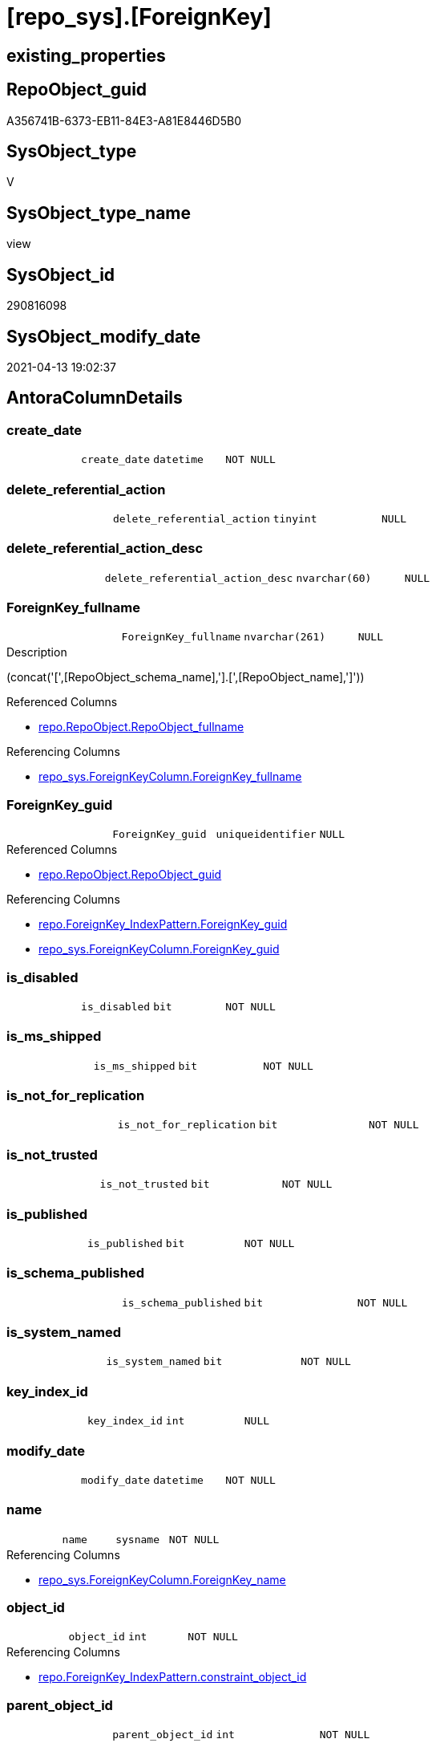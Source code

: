 = [repo_sys].[ForeignKey]

== existing_properties

// tag::existing_properties[]
:ExistsProperty--antorareferencedlist:
:ExistsProperty--antorareferencinglist:
:ExistsProperty--referencedobjectlist:
:ExistsProperty--sql_modules_definition:
:ExistsProperty--FK:
:ExistsProperty--AntoraIndexList:
:ExistsProperty--Columns:
// end::existing_properties[]

== RepoObject_guid

// tag::RepoObject_guid[]
A356741B-6373-EB11-84E3-A81E8446D5B0
// end::RepoObject_guid[]

== SysObject_type

// tag::SysObject_type[]
V 
// end::SysObject_type[]

== SysObject_type_name

// tag::SysObject_type_name[]
view
// end::SysObject_type_name[]

== SysObject_id

// tag::SysObject_id[]
290816098
// end::SysObject_id[]

== SysObject_modify_date

// tag::SysObject_modify_date[]
2021-04-13 19:02:37
// end::SysObject_modify_date[]

== AntoraColumnDetails

// tag::AntoraColumnDetails[]
[[column-create_date]]
=== create_date

[cols="d,m,m,m,m,d"]
|===
|
|create_date
|datetime
|NOT NULL
|
|
|===


[[column-delete_referential_action]]
=== delete_referential_action

[cols="d,m,m,m,m,d"]
|===
|
|delete_referential_action
|tinyint
|NULL
|
|
|===


[[column-delete_referential_action_desc]]
=== delete_referential_action_desc

[cols="d,m,m,m,m,d"]
|===
|
|delete_referential_action_desc
|nvarchar(60)
|NULL
|
|
|===


[[column-ForeignKey_fullname]]
=== ForeignKey_fullname

[cols="d,m,m,m,m,d"]
|===
|
|ForeignKey_fullname
|nvarchar(261)
|NULL
|
|
|===

.Description
--
(concat('[',[RepoObject_schema_name],'].[',[RepoObject_name],']'))
--

.Referenced Columns
--
* xref:repo.RepoObject.adoc#column-RepoObject_fullname[+repo.RepoObject.RepoObject_fullname+]
--

.Referencing Columns
--
* xref:repo_sys.ForeignKeyColumn.adoc#column-ForeignKey_fullname[+repo_sys.ForeignKeyColumn.ForeignKey_fullname+]
--


[[column-ForeignKey_guid]]
=== ForeignKey_guid

[cols="d,m,m,m,m,d"]
|===
|
|ForeignKey_guid
|uniqueidentifier
|NULL
|
|
|===

.Referenced Columns
--
* xref:repo.RepoObject.adoc#column-RepoObject_guid[+repo.RepoObject.RepoObject_guid+]
--

.Referencing Columns
--
* xref:repo.ForeignKey_IndexPattern.adoc#column-ForeignKey_guid[+repo.ForeignKey_IndexPattern.ForeignKey_guid+]
* xref:repo_sys.ForeignKeyColumn.adoc#column-ForeignKey_guid[+repo_sys.ForeignKeyColumn.ForeignKey_guid+]
--


[[column-is_disabled]]
=== is_disabled

[cols="d,m,m,m,m,d"]
|===
|
|is_disabled
|bit
|NOT NULL
|
|
|===


[[column-is_ms_shipped]]
=== is_ms_shipped

[cols="d,m,m,m,m,d"]
|===
|
|is_ms_shipped
|bit
|NOT NULL
|
|
|===


[[column-is_not_for_replication]]
=== is_not_for_replication

[cols="d,m,m,m,m,d"]
|===
|
|is_not_for_replication
|bit
|NOT NULL
|
|
|===


[[column-is_not_trusted]]
=== is_not_trusted

[cols="d,m,m,m,m,d"]
|===
|
|is_not_trusted
|bit
|NOT NULL
|
|
|===


[[column-is_published]]
=== is_published

[cols="d,m,m,m,m,d"]
|===
|
|is_published
|bit
|NOT NULL
|
|
|===


[[column-is_schema_published]]
=== is_schema_published

[cols="d,m,m,m,m,d"]
|===
|
|is_schema_published
|bit
|NOT NULL
|
|
|===


[[column-is_system_named]]
=== is_system_named

[cols="d,m,m,m,m,d"]
|===
|
|is_system_named
|bit
|NOT NULL
|
|
|===


[[column-key_index_id]]
=== key_index_id

[cols="d,m,m,m,m,d"]
|===
|
|key_index_id
|int
|NULL
|
|
|===


[[column-modify_date]]
=== modify_date

[cols="d,m,m,m,m,d"]
|===
|
|modify_date
|datetime
|NOT NULL
|
|
|===


[[column-name]]
=== name

[cols="d,m,m,m,m,d"]
|===
|
|name
|sysname
|NOT NULL
|
|
|===

.Referencing Columns
--
* xref:repo_sys.ForeignKeyColumn.adoc#column-ForeignKey_name[+repo_sys.ForeignKeyColumn.ForeignKey_name+]
--


[[column-object_id]]
=== object_id

[cols="d,m,m,m,m,d"]
|===
|
|object_id
|int
|NOT NULL
|
|
|===

.Referencing Columns
--
* xref:repo.ForeignKey_IndexPattern.adoc#column-constraint_object_id[+repo.ForeignKey_IndexPattern.constraint_object_id+]
--


[[column-parent_object_id]]
=== parent_object_id

[cols="d,m,m,m,m,d"]
|===
|
|parent_object_id
|int
|NOT NULL
|
|
|===


[[column-parent_RepoObject_fullname]]
=== parent_RepoObject_fullname

[cols="d,m,m,m,m,d"]
|===
|
|parent_RepoObject_fullname
|nvarchar(261)
|NULL
|
|
|===

.Description
--
(concat('[',[RepoObject_schema_name],'].[',[RepoObject_name],']'))
--

.Referenced Columns
--
* xref:repo.RepoObject.adoc#column-RepoObject_fullname[+repo.RepoObject.RepoObject_fullname+]
--

.Referencing Columns
--
* xref:repo_sys.ForeignKeyColumn.adoc#column-referencing_RepoObject_fullname[+repo_sys.ForeignKeyColumn.referencing_RepoObject_fullname+]
--


[[column-parent_RepoObject_guid]]
=== parent_RepoObject_guid

[cols="d,m,m,m,m,d"]
|===
|
|parent_RepoObject_guid
|uniqueidentifier
|NULL
|
|
|===

.Referenced Columns
--
* xref:repo.RepoObject.adoc#column-RepoObject_guid[+repo.RepoObject.RepoObject_guid+]
--


[[column-parent_SysObject_fullname]]
=== parent_SysObject_fullname

[cols="d,m,m,m,m,d"]
|===
|
|parent_SysObject_fullname
|nvarchar(261)
|NULL
|
|
|===

.Description
--
(concat('[',[SysObject_schema_name],'].[',[SysObject_name],']'))
--

.Referenced Columns
--
* xref:repo.RepoObject.adoc#column-SysObject_fullname[+repo.RepoObject.SysObject_fullname+]
--

.Referencing Columns
--
* xref:repo_sys.ForeignKeyColumn.adoc#column-referencing_SysObject_fullname[+repo_sys.ForeignKeyColumn.referencing_SysObject_fullname+]
--


[[column-principal_id]]
=== principal_id

[cols="d,m,m,m,m,d"]
|===
|
|principal_id
|int
|NULL
|
|
|===


[[column-referenced_object_id]]
=== referenced_object_id

[cols="d,m,m,m,m,d"]
|===
|
|referenced_object_id
|int
|NULL
|
|
|===


[[column-schema_id]]
=== schema_id

[cols="d,m,m,m,m,d"]
|===
|
|schema_id
|int
|NOT NULL
|
|
|===


[[column-type]]
=== type

[cols="d,m,m,m,m,d"]
|===
|
|type
|char(2)
|NULL
|
|
|===


[[column-type_desc]]
=== type_desc

[cols="d,m,m,m,m,d"]
|===
|
|type_desc
|nvarchar(60)
|NULL
|
|
|===


[[column-update_referential_action]]
=== update_referential_action

[cols="d,m,m,m,m,d"]
|===
|
|update_referential_action
|tinyint
|NULL
|
|
|===


[[column-update_referential_action_desc]]
=== update_referential_action_desc

[cols="d,m,m,m,m,d"]
|===
|
|update_referential_action_desc
|nvarchar(60)
|NULL
|
|
|===


// end::AntoraColumnDetails[]

== AntoraPkColumnTableRows

// tag::AntoraPkColumnTableRows[]



























// end::AntoraPkColumnTableRows[]

== AntoraNonPkColumnTableRows

// tag::AntoraNonPkColumnTableRows[]
|
|<<column-create_date>>
|datetime
|NOT NULL
|
|

|
|<<column-delete_referential_action>>
|tinyint
|NULL
|
|

|
|<<column-delete_referential_action_desc>>
|nvarchar(60)
|NULL
|
|

|
|<<column-ForeignKey_fullname>>
|nvarchar(261)
|NULL
|
|

|
|<<column-ForeignKey_guid>>
|uniqueidentifier
|NULL
|
|

|
|<<column-is_disabled>>
|bit
|NOT NULL
|
|

|
|<<column-is_ms_shipped>>
|bit
|NOT NULL
|
|

|
|<<column-is_not_for_replication>>
|bit
|NOT NULL
|
|

|
|<<column-is_not_trusted>>
|bit
|NOT NULL
|
|

|
|<<column-is_published>>
|bit
|NOT NULL
|
|

|
|<<column-is_schema_published>>
|bit
|NOT NULL
|
|

|
|<<column-is_system_named>>
|bit
|NOT NULL
|
|

|
|<<column-key_index_id>>
|int
|NULL
|
|

|
|<<column-modify_date>>
|datetime
|NOT NULL
|
|

|
|<<column-name>>
|sysname
|NOT NULL
|
|

|
|<<column-object_id>>
|int
|NOT NULL
|
|

|
|<<column-parent_object_id>>
|int
|NOT NULL
|
|

|
|<<column-parent_RepoObject_fullname>>
|nvarchar(261)
|NULL
|
|

|
|<<column-parent_RepoObject_guid>>
|uniqueidentifier
|NULL
|
|

|
|<<column-parent_SysObject_fullname>>
|nvarchar(261)
|NULL
|
|

|
|<<column-principal_id>>
|int
|NULL
|
|

|
|<<column-referenced_object_id>>
|int
|NULL
|
|

|
|<<column-schema_id>>
|int
|NOT NULL
|
|

|
|<<column-type>>
|char(2)
|NULL
|
|

|
|<<column-type_desc>>
|nvarchar(60)
|NULL
|
|

|
|<<column-update_referential_action>>
|tinyint
|NULL
|
|

|
|<<column-update_referential_action_desc>>
|nvarchar(60)
|NULL
|
|

// end::AntoraNonPkColumnTableRows[]

== AntoraIndexList

// tag::AntoraIndexList[]

[[index-idx_ForeignKey_1]]
=== idx_ForeignKey++__++1

* IndexSemanticGroup: xref:index/IndexSemanticGroup.adoc#_repoobject_guid[RepoObject_guid]
+
--
* <<column-ForeignKey_guid>>; uniqueidentifier
--
* PK, Unique, Real: 0, 0, 0

// end::AntoraIndexList[]

== AntoraParameterList

// tag::AntoraParameterList[]

// end::AntoraParameterList[]

== AdocUspSteps

// tag::adocuspsteps[]

// end::adocuspsteps[]


== AntoraReferencedList

// tag::antorareferencedlist[]
* xref:repo.RepoObject.adoc[]
* xref:sys_dwh.foreign_keys.adoc[]
// end::antorareferencedlist[]


== AntoraReferencingList

// tag::antorareferencinglist[]
* xref:repo.ForeignKey_IndexPattern.adoc[]
* xref:repo_sys.ForeignKeyColumn.adoc[]
// end::antorareferencinglist[]


== exampleUsage

// tag::exampleusage[]

// end::exampleusage[]


== exampleUsage_2

// tag::exampleusage_2[]

// end::exampleusage_2[]


== exampleWrong_Usage

// tag::examplewrong_usage[]

// end::examplewrong_usage[]


== has_execution_plan_issue

// tag::has_execution_plan_issue[]

// end::has_execution_plan_issue[]


== has_get_referenced_issue

// tag::has_get_referenced_issue[]

// end::has_get_referenced_issue[]


== has_history

// tag::has_history[]

// end::has_history[]


== has_history_columns

// tag::has_history_columns[]

// end::has_history_columns[]


== is_persistence

// tag::is_persistence[]

// end::is_persistence[]


== is_persistence_check_duplicate_per_pk

// tag::is_persistence_check_duplicate_per_pk[]

// end::is_persistence_check_duplicate_per_pk[]


== is_persistence_check_for_empty_source

// tag::is_persistence_check_for_empty_source[]

// end::is_persistence_check_for_empty_source[]


== is_persistence_delete_changed

// tag::is_persistence_delete_changed[]

// end::is_persistence_delete_changed[]


== is_persistence_delete_missing

// tag::is_persistence_delete_missing[]

// end::is_persistence_delete_missing[]


== is_persistence_insert

// tag::is_persistence_insert[]

// end::is_persistence_insert[]


== is_persistence_truncate

// tag::is_persistence_truncate[]

// end::is_persistence_truncate[]


== is_persistence_update_changed

// tag::is_persistence_update_changed[]

// end::is_persistence_update_changed[]


== is_repo_managed

// tag::is_repo_managed[]

// end::is_repo_managed[]


== microsoft_database_tools_support

// tag::microsoft_database_tools_support[]

// end::microsoft_database_tools_support[]


== MS_Description

// tag::ms_description[]

// end::ms_description[]


== persistence_source_RepoObject_fullname

// tag::persistence_source_repoobject_fullname[]

// end::persistence_source_repoobject_fullname[]


== persistence_source_RepoObject_fullname2

// tag::persistence_source_repoobject_fullname2[]

// end::persistence_source_repoobject_fullname2[]


== persistence_source_RepoObject_guid

// tag::persistence_source_repoobject_guid[]

// end::persistence_source_repoobject_guid[]


== persistence_source_RepoObject_xref

// tag::persistence_source_repoobject_xref[]

// end::persistence_source_repoobject_xref[]


== pk_index_guid

// tag::pk_index_guid[]

// end::pk_index_guid[]


== pk_IndexPatternColumnDatatype

// tag::pk_indexpatterncolumndatatype[]

// end::pk_indexpatterncolumndatatype[]


== pk_IndexPatternColumnName

// tag::pk_indexpatterncolumnname[]

// end::pk_indexpatterncolumnname[]


== pk_IndexSemanticGroup

// tag::pk_indexsemanticgroup[]

// end::pk_indexsemanticgroup[]


== ReferencedObjectList

// tag::referencedobjectlist[]
* [repo].[RepoObject]
* [sys_dwh].[foreign_keys]
// end::referencedobjectlist[]


== usp_persistence_RepoObject_guid

// tag::usp_persistence_repoobject_guid[]

// end::usp_persistence_repoobject_guid[]


== UspParameters

// tag::uspparameters[]

// end::uspparameters[]


== sql_modules_definition

// tag::sql_modules_definition[]
[source,sql]
----


CREATE View [repo_sys].[ForeignKey]
As
Select
    name
  , object_id
  , principal_id
  , schema_id
  , parent_object_id
  , type
  , type_desc
  , create_date
  , modify_date
  , is_ms_shipped
  , is_published
  , is_schema_published
  , referenced_object_id
  , key_index_id
  , is_disabled
  , is_not_for_replication
  , is_not_trusted
  , delete_referential_action
  , delete_referential_action_desc
  , update_referential_action
  , update_referential_action_desc
  , is_system_named
  , ForeignKey_guid = ro.RepoObject_guid
  , ForeignKey_fullname = ro.RepoObject_fullname
  , parent_RepoObject_guid     = parent_ro.RepoObject_guid
  , parent_RepoObject_fullname = parent_ro.RepoObject_fullname
  , parent_SysObject_fullname  = parent_ro.SysObject_fullname
From sys_dwh.foreign_keys     As fk
    Left Join repo.RepoObject As ro
        On ro.SysObject_id = fk.object_id
    Left Join repo.RepoObject As parent_ro
        On parent_ro.SysObject_id = fk.parent_object_id

----
// end::sql_modules_definition[]


